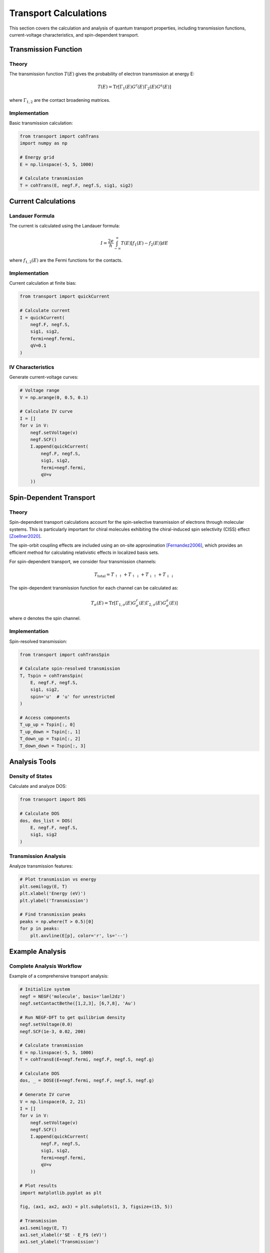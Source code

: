 Transport Calculations
====================

This section covers the calculation and analysis of quantum transport properties, including transmission functions, current-voltage characteristics, and spin-dependent transport.

Transmission Function
------------------

Theory
~~~~~
The transmission function :math:`T(E)` gives the probability of electron transmission at energy E:

.. math::

   T(E) = \mathrm{Tr}[\Gamma_1(E) G^r(E) \Gamma_2(E) G^a(E)]

where :math:`\Gamma_{1,2}` are the contact broadening matrices.

Implementation
~~~~~~~~~~~~
Basic transmission calculation:

.. code-block:: python

    from transport import cohTrans
    import numpy as np
    
    # Energy grid
    E = np.linspace(-5, 5, 1000)
    
    # Calculate transmission
    T = cohTrans(E, negf.F, negf.S, sig1, sig2)

Current Calculations
-----------------

Landauer Formula
~~~~~~~~~~~~~
The current is calculated using the Landauer formula:

.. math::

   I = \frac{2e}{h} \int_{-\infty}^{\infty} T(E)[f_1(E) - f_2(E)]dE

where :math:`f_{1,2}(E)` are the Fermi functions for the contacts.

Implementation
~~~~~~~~~~~~
Current calculation at finite bias:

.. code-block:: python

    from transport import quickCurrent
    
    # Calculate current
    I = quickCurrent(
        negf.F, negf.S,
        sig1, sig2,
        fermi=negf.fermi,
        qV=0.1
    )

IV Characteristics
~~~~~~~~~~~~~~~
Generate current-voltage curves:

.. code-block:: python

    # Voltage range
    V = np.arange(0, 0.5, 0.1)
    
    # Calculate IV curve
    I = []
    for v in V:
        negf.setVoltage(v)
        negf.SCF()
        I.append(quickCurrent(
            negf.F, negf.S,
            sig1, sig2,
            fermi=negf.fermi,
            qV=v
        ))

Spin-Dependent Transport
---------------------

Theory
~~~~~
Spin-dependent transport calculations account for the spin-selective transmission of electrons through molecular systems. This is particularly important for chiral molecules exhibiting the chiral-induced spin selectivity (CISS) effect [Zoellner2020]_.

The spin-orbit coupling effects are included using an on-site approximation [Fernandez2006]_, which provides an efficient method for calculating relativistic effects in localized basis sets.

For spin-dependent transport, we consider four transmission channels:

.. math::

   T_{\text{total}} = T_{\uparrow\uparrow} + T_{\uparrow\downarrow} + 
                      T_{\downarrow\uparrow} + T_{\downarrow\downarrow}

The spin-dependent transmission function for each channel can be calculated as:

.. math::

   T_{\sigma}(E) = \mathrm{Tr}[\Gamma_{1,\sigma}(E) G^r_{\sigma}(E) \Gamma_{2,\sigma}(E) G^a_{\sigma}(E)]

where σ denotes the spin channel.

Implementation
~~~~~~~~~~~~
Spin-resolved transmission:

.. code-block:: python

    from transport import cohTransSpin
    
    # Calculate spin-resolved transmission
    T, Tspin = cohTransSpin(
        E, negf.F, negf.S,
        sig1, sig2,
        spin='u'  # 'u' for unrestricted
    )
    
    # Access components
    T_up_up = Tspin[:, 0]
    T_up_down = Tspin[:, 1]
    T_down_up = Tspin[:, 2]
    T_down_down = Tspin[:, 3]

Analysis Tools
------------

Density of States
~~~~~~~~~~~~~
Calculate and analyze DOS:

.. code-block:: python

    from transport import DOS
    
    # Calculate DOS
    dos, dos_list = DOS(
        E, negf.F, negf.S,
        sig1, sig2
    )

Transmission Analysis
~~~~~~~~~~~~~~~~~
Analyze transmission features:

.. code-block:: python

    # Plot transmission vs energy
    plt.semilogy(E, T)
    plt.xlabel('Energy (eV)')
    plt.ylabel('Transmission')
    
    # Find transmission peaks
    peaks = np.where(T > 0.5)[0]
    for p in peaks:
        plt.axvline(E[p], color='r', ls='--')

Example Analysis
-------------

Complete Analysis Workflow
~~~~~~~~~~~~~~~~~~~~~~
Example of a comprehensive transport analysis:

.. code-block:: python

    # Initialize system
    negf = NEGF('molecule', basis='lanl2dz')
    negf.setContactBethe([1,2,3], [6,7,8], 'Au')

    # Run NEGF-DFT to get quilibrium density
    negf.setVoltage(0.0)
    negf.SCF(1e-3, 0.02, 200)
    
    # Calculate transmission
    E = np.linspace(-5, 5, 1000)
    T = cohTransE(E+negf.fermi, negf.F, negf.S, negf.g)
    
    # Calculate DOS
    dos, _ = DOSE(E+negf.fermi, negf.F, negf.S, negf.g)
    
    # Generate IV curve
    V = np.linspace(0, 2, 21)
    I = []
    for v in V:
        negf.setVoltage(v)
        negf.SCF()
        I.append(quickCurrent(
            negf.F, negf.S,
            sig1, sig2,
            fermi=negf.fermi,
            qV=v
        ))
    
    # Plot results
    import matplotlib.pyplot as plt
    
    fig, (ax1, ax2, ax3) = plt.subplots(1, 3, figsize=(15, 5))
    
    # Transmission
    ax1.semilogy(E, T)
    ax1.set_xlabel(r'$E - E_F$ (eV)')
    ax1.set_ylabel('Transmission')
    
    # DOS
    ax2.plot(E, dos)
    ax2.set_xlabel(r'$E - E_F$ (eV)')
    ax2.set_ylabel('DOS')
    
    # IV curve
    ax3.plot(V, I)
    ax3.set_xlabel('Voltage (V)')
    ax3.set_ylabel('Current (A)')
    
    plt.tight_layout()
    plt.show()

Next Steps
--------
Review :doc:`best_practices` for tips on production calculations. 

.. [Zoellner2020] Zöllner, M. S., Varela, S., Medina, E., Mujica, V., & Herrmann, C. (2020). Insight into the Origin of Chiral-Induced Spin Selectivity from a Symmetry Analysis of Electronic Transmission. Journal of Chemical Theory and Computation, 16(5), 2914-2929. DOI: 10.1021/acs.jctc.9b01078 

.. [Fernandez2006] Fernández-Seivane, L., Oliveira, M. A., Sanvito, S., & Ferrer, J. (2006). On-site approximation for spin–orbit coupling in linear combination of atomic orbitals density functional methods. Journal of Physics: Condensed Matter, 18(34), 7999-8013. DOI: 10.1088/0953-8984/18/34/012 